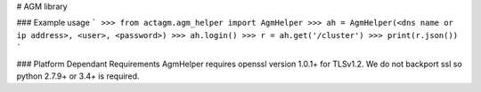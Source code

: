 # AGM library

### Example usage
```
>>> from actagm.agm_helper import AgmHelper
>>> ah = AgmHelper(<dns name or ip address>, <user>, <password>)
>>> ah.login()
>>> r = ah.get('/cluster')
>>> print(r.json())
```

### Platform Dependant Requirements
AgmHelper requires openssl version 1.0.1+ for TLSv1.2. We do not backport ssl so python 2.7.9+ or 3.4+ is required.


